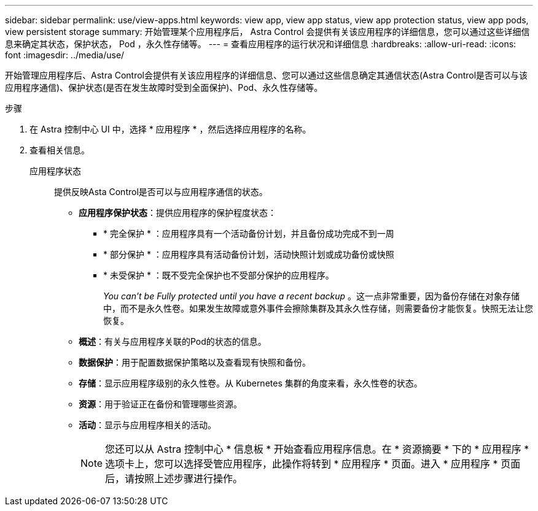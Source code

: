 ---
sidebar: sidebar 
permalink: use/view-apps.html 
keywords: view app, view app status, view app protection status, view app pods, view persistent storage 
summary: 开始管理某个应用程序后， Astra Control 会提供有关该应用程序的详细信息，您可以通过这些详细信息来确定其状态，保护状态， Pod ，永久性存储等。 
---
= 查看应用程序的运行状况和详细信息
:hardbreaks:
:allow-uri-read: 
:icons: font
:imagesdir: ../media/use/


[role="lead"]
开始管理应用程序后、Astra Control会提供有关该应用程序的详细信息、您可以通过这些信息确定其通信状态(Astra Control是否可以与该应用程序通信)、保护状态(是否在发生故障时受到全面保护)、Pod、永久性存储等。

.步骤
. 在 Astra 控制中心 UI 中，选择 * 应用程序 * ，然后选择应用程序的名称。
. 查看相关信息。
+
应用程序状态:: 提供反映Asta Control是否可以与应用程序通信的状态。
+
--
** *应用程序保护状态*：提供应用程序的保护程度状态：
+
*** * 完全保护 * ：应用程序具有一个活动备份计划，并且备份成功完成不到一周
*** * 部分保护 * ：应用程序具有活动备份计划，活动快照计划或成功备份或快照
*** * 未受保护 * ：既不受完全保护也不受部分保护的应用程序。
+
_You can't be Fully protected until you have a recent backup_ 。这一点非常重要，因为备份存储在对象存储中，而不是永久性卷。如果发生故障或意外事件会擦除集群及其永久性存储，则需要备份才能恢复。快照无法让您恢复。



** *概述*：有关与应用程序关联的Pod的状态的信息。
** *数据保护*：用于配置数据保护策略以及查看现有快照和备份。
** *存储*：显示应用程序级别的永久性卷。从 Kubernetes 集群的角度来看，永久性卷的状态。
** *资源*：用于验证正在备份和管理哪些资源。
** *活动*：显示与应用程序相关的活动。
+

NOTE: 您还可以从 Astra 控制中心 * 信息板 * 开始查看应用程序信息。在 * 资源摘要 * 下的 * 应用程序 * 选项卡上，您可以选择受管应用程序，此操作将转到 * 应用程序 * 页面。进入 * 应用程序 * 页面后，请按照上述步骤进行操作。



--



